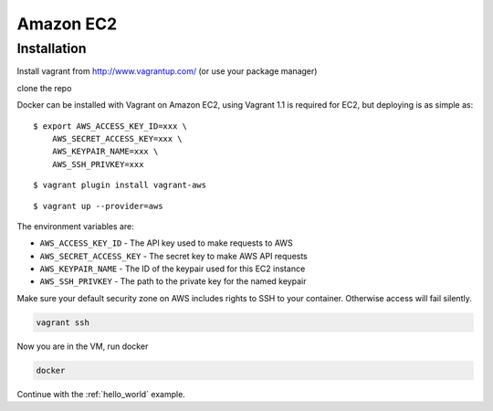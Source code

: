 Amazon EC2
==========



Installation
------------

Install vagrant from http://www.vagrantup.com/ (or use your package manager)

clone the repo


Docker can be installed with Vagrant on Amazon EC2, using Vagrant 1.1 is required for EC2, but deploying is as simple as:

::

    $ export AWS_ACCESS_KEY_ID=xxx \
        AWS_SECRET_ACCESS_KEY=xxx \
        AWS_KEYPAIR_NAME=xxx \
        AWS_SSH_PRIVKEY=xxx

::

    $ vagrant plugin install vagrant-aws

::

    $ vagrant up --provider=aws

The environment variables are:

* ``AWS_ACCESS_KEY_ID`` - The API key used to make requests to AWS
* ``AWS_SECRET_ACCESS_KEY`` - The secret key to make AWS API requests
* ``AWS_KEYPAIR_NAME`` - The ID of the keypair used for this EC2 instance
* ``AWS_SSH_PRIVKEY`` - The path to the private key for the named keypair


Make sure your default security zone on AWS includes rights to SSH to your container. Otherwise access will
fail silently.


.. code-block:: bash

    vagrant ssh

Now you are in the VM, run docker

.. code-block:: bash

    docker


Continue with the :ref:`hello_world` example.
